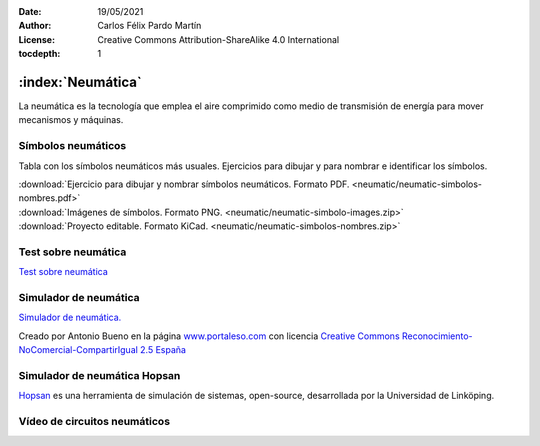 ﻿:Date: 19/05/2021
:Author: Carlos Félix Pardo Martín
:License: Creative Commons Attribution-ShareAlike 4.0 International
:tocdepth: 1


.. _mecan-neumatic-intro:

:index:`Neumática`
==================
La neumática es la tecnología que emplea el aire comprimido
como medio de transmisión de energía para mover mecanismos y máquinas.


Símbolos neumáticos
-------------------
Tabla con los símbolos neumáticos más usuales.
Ejercicios para dibujar y para nombrar e identificar los símbolos.

.. image:: neumatic/_images/neumatic-simbolos-valvulas.png
   :alt: Válvulas neumáticas de dos posiciones
   :width: 280px
   :align: center
   :target: _downloads/neumatic-simbolos-nombres.pdf


|  :download:`Ejercicio para dibujar y nombrar símbolos neumáticos. Formato PDF.
   <neumatic/neumatic-simbolos-nombres.pdf>`
|  :download:`Imágenes de símbolos. Formato PNG.
   <neumatic/neumatic-simbolo-images.zip>`
|  :download:`Proyecto editable. Formato KiCad.
   <neumatic/neumatic-simbolos-nombres.zip>`


Test sobre neumática
--------------------

.. image:: neumatic/_images/neumatic-test-01.png
   :alt: Test de componentes neumáticos
   :width: 340px
   :align: center
   :target: https://www.picuino.com/test/#neumatica

`Test sobre neumática <https://www.picuino.com/test/#neumatica>`__


Simulador de neumática
----------------------
.. image:: neumatic/_images/neumatic-simulador.png
   :alt: Simulador de neumática de PortalESO.com
   :width: 640px
   :align: center
   :target: ../_static/flash/simulador-neumatica.html

`Simulador de neumática. <../_static/flash/simulador-neumatica.html>`__

Creado por Antonio Bueno en la página
`www.portaleso.com <http://www.portaleso.com>`__
con licencia
`Creative Commons Reconocimiento-NoComercial-CompartirIgual 2.5 España
<https://creativecommons.org/licenses/by-nc-sa/2.5/es/>`__


Simulador de neumática Hopsan
-----------------------------
`Hopsan <https://liu.se/en/research/hopsan>`__
es una herramienta de simulación de sistemas, open-source,
desarrollada por la Universidad de Linköping.

.. image:: neumatic/_images/neumatic-hopsan-01.png
   :alt: Screenshot del programa de simulación neumática Hopsan
   :width: 480px
   :align: center
   :target: https://liu.se/en/research/hopsan


Vídeo de circuitos neumáticos
-----------------------------

.. raw:: html

   <div class="video-center">
   <iframe src="https://www.youtube-nocookie.com/embed/PZUS_Eo4dKM"
   frameborder="0" allowfullscreen></iframe>
   </div>

